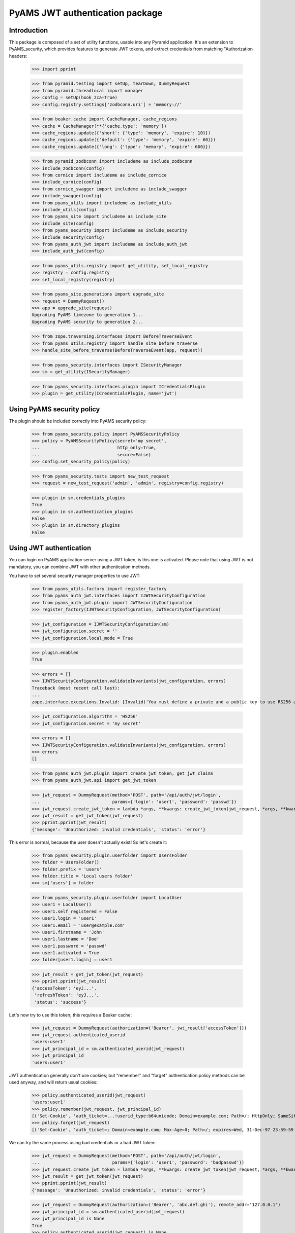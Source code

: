 ================================
PyAMS JWT authentication package
================================


Introduction
------------

This package is composed of a set of utility functions, usable into any Pyramid application.
It's an extension to PyAMS_security, which provides features to generate JWT tokens, and extract
credentials from matching "Authorization headers:

    >>> import pprint

    >>> from pyramid.testing import setUp, tearDown, DummyRequest
    >>> from pyramid.threadlocal import manager
    >>> config = setUp(hook_zca=True)
    >>> config.registry.settings['zodbconn.uri'] = 'memory://'

    >>> from beaker.cache import CacheManager, cache_regions
    >>> cache = CacheManager(**{'cache.type': 'memory'})
    >>> cache_regions.update({'short': {'type': 'memory', 'expire': 10}})
    >>> cache_regions.update({'default': {'type': 'memory', 'expire': 60}})
    >>> cache_regions.update({'long': {'type': 'memory', 'expire': 600}})

    >>> from pyramid_zodbconn import includeme as include_zodbconn
    >>> include_zodbconn(config)
    >>> from cornice import includeme as include_cornice
    >>> include_cornice(config)
    >>> from cornice_swagger import includeme as include_swagger
    >>> include_swagger(config)
    >>> from pyams_utils import includeme as include_utils
    >>> include_utils(config)
    >>> from pyams_site import includeme as include_site
    >>> include_site(config)
    >>> from pyams_security import includeme as include_security
    >>> include_security(config)
    >>> from pyams_auth_jwt import includeme as include_auth_jwt
    >>> include_auth_jwt(config)

    >>> from pyams_utils.registry import get_utility, set_local_registry
    >>> registry = config.registry
    >>> set_local_registry(registry)

    >>> from pyams_site.generations import upgrade_site
    >>> request = DummyRequest()
    >>> app = upgrade_site(request)
    Upgrading PyAMS timezone to generation 1...
    Upgrading PyAMS security to generation 2...

    >>> from zope.traversing.interfaces import BeforeTraverseEvent
    >>> from pyams_utils.registry import handle_site_before_traverse
    >>> handle_site_before_traverse(BeforeTraverseEvent(app, request))

    >>> from pyams_security.interfaces import ISecurityManager
    >>> sm = get_utility(ISecurityManager)

    >>> from pyams_security.interfaces.plugin import ICredentialsPlugin
    >>> plugin = get_utility(ICredentialsPlugin, name='jwt')


Using PyAMS security policy
---------------------------

The plugin should be included correctly into PyAMS security policy:

    >>> from pyams_security.policy import PyAMSSecurityPolicy
    >>> policy = PyAMSSecurityPolicy(secret='my secret',
    ...                              http_only=True,
    ...                              secure=False)
    >>> config.set_security_policy(policy)

    >>> from pyams_security.tests import new_test_request
    >>> request = new_test_request('admin', 'admin', registry=config.registry)

    >>> plugin in sm.credentials_plugins
    True
    >>> plugin in sm.authentication_plugins
    False
    >>> plugin in sm.directory_plugins
    False


Using JWT authentication
------------------------

You can login on PyAMS application server using a JWT token, is this one is activated.
Please note that using JWT is not mandatory, you can combine JWT with other authentication
methods.

You have to set several security manager properties to use JWT:

    >>> from pyams_utils.factory import register_factory
    >>> from pyams_auth_jwt.interfaces import IJWTSecurityConfiguration
    >>> from pyams_auth_jwt.plugin import JWTSecurityConfiguration
    >>> register_factory(IJWTSecurityConfiguration, JWTSecurityConfiguration)

    >>> jwt_configuration = IJWTSecurityConfiguration(sm)
    >>> jwt_configuration.secret = ''
    >>> jwt_configuration.local_mode = True

    >>> plugin.enabled
    True

    >>> errors = []
    >>> IJWTSecurityConfiguration.validateInvariants(jwt_configuration, errors)
    Traceback (most recent call last):
    ...
    zope.interface.exceptions.Invalid: [Invalid('You must define a private and a public key to use RS256 algorithm'...)]

    >>> jwt_configuration.algorithm = 'HS256'
    >>> jwt_configuration.secret = 'my secret'

    >>> errors = []
    >>> IJWTSecurityConfiguration.validateInvariants(jwt_configuration, errors)
    >>> errors
    []

    >>> from pyams_auth_jwt.plugin import create_jwt_token, get_jwt_claims
    >>> from pyams_auth_jwt.api import get_jwt_token

    >>> jwt_request = DummyRequest(method='POST', path='/api/auth/jwt/login',
    ...                            params={'login': 'user1', 'password': 'passwd'})
    >>> jwt_request.create_jwt_token = lambda *args, **kwargs: create_jwt_token(jwt_request, *args, **kwargs)
    >>> jwt_result = get_jwt_token(jwt_request)
    >>> pprint.pprint(jwt_result)
    {'message': 'Unauthorized: invalid credentials', 'status': 'error'}

This error is normal, because the user doesn't actually exist! So let's create it:

    >>> from pyams_security.plugin.userfolder import UsersFolder
    >>> folder = UsersFolder()
    >>> folder.prefix = 'users'
    >>> folder.title = 'Local users folder'
    >>> sm['users'] = folder

    >>> from pyams_security.plugin.userfolder import LocalUser
    >>> user1 = LocalUser()
    >>> user1.self_registered = False
    >>> user1.login = 'user1'
    >>> user1.email = 'user@example.com'
    >>> user1.firstname = 'John'
    >>> user1.lastname = 'Doe'
    >>> user1.password = 'passwd'
    >>> user1.activated = True
    >>> folder[user1.login] = user1

    >>> jwt_result = get_jwt_token(jwt_request)
    >>> pprint.pprint(jwt_result)
    {'accessToken': 'eyJ...',
     'refreshToken': 'eyJ...',
     'status': 'success'}

Let's now try to use this token; this requires a Beaker cache:

    >>> jwt_request = DummyRequest(authorization=('Bearer', jwt_result['accessToken']))
    >>> jwt_request.authenticated_userid
    'users:user1'
    >>> jwt_principal_id = sm.authenticated_userid(jwt_request)
    >>> jwt_principal_id
    'users:user1'


JWT authentication generally don't use cookies; but "remember" and "forget" authentication
policy methods can be used anyway, and will return usual cookies:

    >>> policy.authenticated_userid(jwt_request)
    'users:user1'
    >>> policy.remember(jwt_request, jwt_principal_id)
    [('Set-Cookie', 'auth_ticket=...!userid_type:b64unicode; Domain=example.com; Path=/; HttpOnly; SameSite=Lax')]
    >>> policy.forget(jwt_request)
    [('Set-Cookie', 'auth_ticket=; Domain=example.com; Max-Age=0; Path=/; expires=Wed, 31-Dec-97 23:59:59 GMT; HttpOnly; SameSite=Lax')]

We can try the same process using bad credentials or a bad JWT token:

    >>> jwt_request = DummyRequest(method='POST', path='/api/auth/jwt/login',
    ...                            params={'login': 'user1', 'password': 'badpasswd'})
    >>> jwt_request.create_jwt_token = lambda *args, **kwargs: create_jwt_token(jwt_request, *args, **kwargs)
    >>> jwt_result = get_jwt_token(jwt_request)
    >>> pprint.pprint(jwt_result)
    {'message': 'Unauthorized: invalid credentials', 'status': 'error'}

    >>> jwt_request = DummyRequest(authorization=('Bearer', 'abc.def.ghi'), remote_addr='127.0.0.1')
    >>> jwt_principal_id = sm.authenticated_userid(jwt_request)
    >>> jwt_principal_id is None
    True
    >>> policy.authenticated_userid(jwt_request) is None
    True


Let's try to use another JWT configuration:

    >>> jwt_configuration.algorithm = 'RS512'
    >>> jwt_configuration.public_key = """-----BEGIN PUBLIC KEY-----
    ... MIIBIjANBgkqhkiG9w0BAQEFAAOCAQ8AMIIBCgKCAQEAnzyis1ZjfNB0bBgKFMSv
    ... vkTtwlvBsaJq7S5wA+kzeVOVpVWwkWdVha4s38XM/pa/yr47av7+z3VTmvDRyAHc
    ... aT92whREFpLv9cj5lTeJSibyr/Mrm/YtjCZVWgaOYIhwrXwKLqPr/11inWsAkfIy
    ... tvHWTxZYEcXLgAXFuUuaS3uF9gEiNQwzGTU1v0FqkqTBr4B8nW3HCN47XUu0t8Y0
    ... e+lf4s4OxQawWD79J9/5d3Ry0vbV3Am1FtGJiJvOwRsIfVChDpYStTcHTCMqtvWb
    ... V6L11BWkpzGXSW4Hv43qa+GSYOD2QU68Mb59oSk2OB+BtOLpJofmbGEGgvmwyCI9
    ... MwIDAQAB
    ... -----END PUBLIC KEY-----"""
    >>> jwt_configuration.private_key = '''-----BEGIN RSA PRIVATE KEY-----
    ... MIIEogIBAAKCAQEAnzyis1ZjfNB0bBgKFMSvvkTtwlvBsaJq7S5wA+kzeVOVpVWw
    ... kWdVha4s38XM/pa/yr47av7+z3VTmvDRyAHcaT92whREFpLv9cj5lTeJSibyr/Mr
    ... m/YtjCZVWgaOYIhwrXwKLqPr/11inWsAkfIytvHWTxZYEcXLgAXFuUuaS3uF9gEi
    ... NQwzGTU1v0FqkqTBr4B8nW3HCN47XUu0t8Y0e+lf4s4OxQawWD79J9/5d3Ry0vbV
    ... 3Am1FtGJiJvOwRsIfVChDpYStTcHTCMqtvWbV6L11BWkpzGXSW4Hv43qa+GSYOD2
    ... QU68Mb59oSk2OB+BtOLpJofmbGEGgvmwyCI9MwIDAQABAoIBACiARq2wkltjtcjs
    ... kFvZ7w1JAORHbEufEO1Eu27zOIlqbgyAcAl7q+/1bip4Z/x1IVES84/yTaM8p0go
    ... amMhvgry/mS8vNi1BN2SAZEnb/7xSxbflb70bX9RHLJqKnp5GZe2jexw+wyXlwaM
    ... +bclUCrh9e1ltH7IvUrRrQnFJfh+is1fRon9Co9Li0GwoN0x0byrrngU8Ak3Y6D9
    ... D8GjQA4Elm94ST3izJv8iCOLSDBmzsPsXfcCUZfmTfZ5DbUDMbMxRnSo3nQeoKGC
    ... 0Lj9FkWcfmLcpGlSXTO+Ww1L7EGq+PT3NtRae1FZPwjddQ1/4V905kyQFLamAA5Y
    ... lSpE2wkCgYEAy1OPLQcZt4NQnQzPz2SBJqQN2P5u3vXl+zNVKP8w4eBv0vWuJJF+
    ... hkGNnSxXQrTkvDOIUddSKOzHHgSg4nY6K02ecyT0PPm/UZvtRpWrnBjcEVtHEJNp
    ... bU9pLD5iZ0J9sbzPU/LxPmuAP2Bs8JmTn6aFRspFrP7W0s1Nmk2jsm0CgYEAyH0X
    ... +jpoqxj4efZfkUrg5GbSEhf+dZglf0tTOA5bVg8IYwtmNk/pniLG/zI7c+GlTc9B
    ... BwfMr59EzBq/eFMI7+LgXaVUsM/sS4Ry+yeK6SJx/otIMWtDfqxsLD8CPMCRvecC
    ... 2Pip4uSgrl0MOebl9XKp57GoaUWRWRHqwV4Y6h8CgYAZhI4mh4qZtnhKjY4TKDjx
    ... QYufXSdLAi9v3FxmvchDwOgn4L+PRVdMwDNms2bsL0m5uPn104EzM6w1vzz1zwKz
    ... 5pTpPI0OjgWN13Tq8+PKvm/4Ga2MjgOgPWQkslulO/oMcXbPwWC3hcRdr9tcQtn9
    ... Imf9n2spL/6EDFId+Hp/7QKBgAqlWdiXsWckdE1Fn91/NGHsc8syKvjjk1onDcw0
    ... NvVi5vcba9oGdElJX3e9mxqUKMrw7msJJv1MX8LWyMQC5L6YNYHDfbPF1q5L4i8j
    ... 8mRex97UVokJQRRA452V2vCO6S5ETgpnad36de3MUxHgCOX3qL382Qx9/THVmbma
    ... 3YfRAoGAUxL/Eu5yvMK8SAt/dJK6FedngcM3JEFNplmtLYVLWhkIlNRGDwkg3I5K
    ... y18Ae9n7dHVueyslrb6weq7dTkYDi3iOYRW8HRkIQh06wEdbxt0shTzAJvvCQfrB
    ... jg/3747WSsf/zBTcHihTRBdAv6OmdhV4/dD5YBfLAkLrd+mX7iE=
    ... -----END RSA PRIVATE KEY-----'''
    >>> jwt_configuration.access_expiration = 3600

    >>> errors = []
    >>> IJWTSecurityConfiguration.validateInvariants(jwt_configuration, errors)
    >>> errors
    []

    >>> from zope.lifecycleevent import ObjectModifiedEvent
    >>> config.registry.notify(ObjectModifiedEvent(jwt_configuration))

    >>> from pyams_utils.registry import get_utility
    >>> from pyams_auth_jwt.interfaces import IJWTAuthenticationPlugin
    >>> plugin = get_utility(IJWTAuthenticationPlugin)
    >>> plugin.audience = 'app:app1'

    >>> jwt_request = DummyRequest(method='POST', path='/api/auth/jwt/login',
    ...                            params={'login': 'user1', 'password': 'passwd'})
    >>> jwt_request.create_jwt_token = lambda *args, **kwargs: create_jwt_token(jwt_request, *args, **kwargs)
    >>> jwt_result = get_jwt_token(jwt_request)
    >>> pprint.pprint(jwt_result)
    {'accessToken': 'eyJ...',
     'refreshToken': 'eyJ...',
     'status': 'success'}

    >>> jwt_request = DummyRequest(authorization=('Bearer', jwt_result['accessToken']))
    >>> jwt_request.get_jwt_claims = lambda *args, **kwargs: get_jwt_claims(jwt_request, *args, **kwargs)
    >>> pprint.pprint(jwt_request.get_jwt_claims())
    {'aud': 'app:app1',
     'exp': ...,
     'iat': ...,
     'obj': 'access',
     'sub': 'users:user1'}

We are also going to change the token authorization type:

    >>> config.registry.settings['pyams.jwt.auth_type'] = 'JWT'

    >>> jwt_request = DummyRequest()
    >>> jwt_request.get_jwt_claims = lambda *args, **kwargs: get_jwt_claims(jwt_request, *args, **kwargs)
    >>> pprint.pprint(jwt_request.get_jwt_claims())
    {}

    >>> jwt_request = DummyRequest(authorization=('Bearer', jwt_result['accessToken']))
    >>> jwt_request.get_jwt_claims = lambda *args, **kwargs: get_jwt_claims(jwt_request, *args, **kwargs)
    >>> pprint.pprint(jwt_request.get_jwt_claims())
    {}

    >>> jwt_request = DummyRequest(authorization=('JWT', jwt_result['accessToken']))
    >>> jwt_request.get_jwt_claims = lambda *args, **kwargs: get_jwt_claims(jwt_request, *args, **kwargs)
    >>> pprint.pprint(jwt_request.get_jwt_claims())
    {'aud': 'app:app1',
     'exp': ...,
     'iat': ...,
     'obj': 'access',
     'sub': 'users:user1'}

We can also change the HTTP header used to get JWT token:

    >>> config.registry.settings['pyams.jwt.http_header'] = 'X-PyAMS-Authorization'

    >>> jwt_request = DummyRequest()
    >>> jwt_request.get_jwt_claims = lambda *args, **kwargs: get_jwt_claims(jwt_request, *args, **kwargs)
    >>> pprint.pprint(jwt_request.get_jwt_claims())
    {}

    >>> jwt_request = DummyRequest(headers={'X-PyAMS-Authorization': jwt_result['accessToken']})
    >>> jwt_request.get_jwt_claims = lambda *args, **kwargs: get_jwt_claims(jwt_request, *args, **kwargs)
    >>> pprint.pprint(jwt_request.get_jwt_claims())
    {'aud': 'app:app1',
     'exp': ...,
     'iat': ...,
     'obj': 'access',
     'sub': 'users:user1'}

    >>> del config.registry.settings['pyams.jwt.http_header']

Disabling the JWT configuration always return empty results:

    >>> jwt_configuration.local_mode = False
    >>> jwt_request.authenticated_userid is None
    True

Claims are stored into request environment, so we have to create a new request:

    >>> jwt_request = DummyRequest(authorization=('JWT', jwt_result['accessToken']))
    >>> jwt_request.get_jwt_claims = lambda *args, **kwargs: get_jwt_claims(jwt_request, *args, **kwargs)
    >>> pprint.pprint(jwt_request.get_jwt_claims())
    {}

    >>> jwt_request = DummyRequest(method='POST', path='/api/auth/jwt/token',
    ...                            params={'login': 'user1', 'password': 'passwd'})
    >>> jwt_request.create_jwt_token = lambda *args, **kwargs: create_jwt_token(jwt_request, *args, **kwargs)
    >>> jwt_result = get_jwt_token(jwt_request)
    >>> pprint.pprint(jwt_result)
    {'message': 'Service Unavailable',
     'status': 'error'}


Testing plugin API
------------------

We first have to get JWT tokens; let's reactivate our plug-in:

    >>> config.registry.settings['pyams.jwt.auth_type'] = 'Bearer'
    >>> jwt_configuration.local_mode = True

    >>> jwt_request = DummyRequest(method='PATCH', path='/api/auth/jwt/token')
    >>> jwt_request.create_jwt_token = lambda *args, **kwargs: create_jwt_token(jwt_request, *args, **kwargs)
    >>> jwt_result = get_jwt_token(jwt_request)
    >>> pprint.pprint(jwt_result)
    {'message': 'Bad Request: missing credentials',
     'status': 'error'}

    >>> jwt_request = DummyRequest(method='PATCH', path='/api/auth/jwt/token',
    ...                            params={'login': 'user1', 'password': 'passwd'})
    >>> jwt_result = get_jwt_token(jwt_request)
    >>> pprint.pprint(jwt_result)
    {'accessToken': 'eyJ...',
     'refreshToken': 'eyJ...',
     'status': 'success'}

We can now try to get a new access token, using the previous refresh token:

    >>> from pyams_auth_jwt.api import refresh_jwt_token

    >>> jwt_request = DummyRequest(authorization=('Bearer', jwt_result['refreshToken']))
    >>> jwt_request.get_jwt_claims = lambda *args, **kwargs: get_jwt_claims(jwt_request, *args, **kwargs)
    >>> pprint.pprint(jwt_request.get_jwt_claims())
    {'aud': 'app:app1',
     'exp': ...,
     'iat': ...,
     'obj': 'refresh',
     'sub': 'users:user1'}
    >>> jwt_refresh = refresh_jwt_token(jwt_request)
    >>> pprint.pprint(jwt_refresh)
    {'accessToken': 'eyJ...',
     'status': 'success'}

    >>> import jwt
    >>> pprint.pprint(jwt.decode(jwt_refresh['accessToken'], key=jwt_configuration.public_key,
    ...                          algorithms=[jwt_configuration.algorithm], audience='app:app1'))
    {'aud': 'app:app1',
     'exp': ...,
     'iat': ...,
     'obj': 'access',
     'sub': 'users:user1'}

We can also get claims from a given token:

    >>> from pyams_auth_jwt.api import get_jwt_claims
    >>> pprint.pprint(get_jwt_claims(jwt_request))
    {'aud': 'app:app1',
     'exp': ...,
     'iat': ...,
     'obj': 'refresh',
     'sub': 'users:user1'}

We can always try o refresh a token without providing any access token:

    >>> jwt_request = DummyRequest()
    >>> jwt_request.get_jwt_claims = lambda *args, **kwargs: get_jwt_claims(jwt_request, *args, **kwargs)
    >>> pprint.pprint(refresh_jwt_token(jwt_request))
    {'message': 'Forbidden', 'status': 'error'}


Let's finally try to verify a token; this requires a POST on another access point:

    >>> from pyams_auth_jwt.api import verify_jwt_token

    >>> jwt_request = DummyRequest(authorization=('Bearer', jwt_result['refreshToken']))
    >>> jwt_request.get_jwt_claims = lambda *args, **kwargs: get_jwt_claims(jwt_request, *args, **kwargs)
    >>> verify_jwt_token(jwt_request)
    {'status': 'success'}

    >>> another_token = 'eyJhbGciOiJIUzUxMiIsInR5cCI6IkpXVCJ9.eyJvYmoiOiJhY2Nlc3MiLCJpYXQiOjE2MDg2NDU2NzQsImV4cCI6MTYwODY0OTI3NCwic3ViIjoic3lzdGVtOmFkbWluIn0.HeKZILlFb9qWA0quEwlLTlgWGA3nMx32bsnao1GFNxSR5_7NDlG3XJhzMMWvR7iMwf6u2AdLiVajZSDtpi1UVQ'
    >>> jwt_request = DummyRequest(authorization=('Bearer', another_token))
    >>> jwt_request.get_jwt_claims = lambda *args, **kwargs: get_jwt_claims(jwt_request, *args, **kwargs)
    >>> pprint.pprint(verify_jwt_token(jwt_request))
    {'message': 'Forbidden', 'status': 'error'}


Custom JWT tokens object predicate
----------------------------------

When a view is protected by a JWT token, you can add a custom predicate to specify which token
type is authorized.

PyAMS JWT plug-in actually provides two tokens objects, which are "access" and "refresh".

    >>> from pyams_auth_jwt.interfaces import ACCESS_OBJECT
    >>> from pyams_auth_jwt.plugin import JWTTokenObjectPredicate

    >>> predicate = JWTTokenObjectPredicate(ACCESS_OBJECT, config)
    >>> predicate.text()
    'jwt_object = access'

    >>> jwt_request = DummyRequest(method='POST', path='/api/auth/jwt/login',
    ...                            params={'login': 'user1', 'password': 'passwd'})
    >>> jwt_request.create_jwt_token = lambda *args, **kwargs: create_jwt_token(jwt_request, *args, **kwargs)
    >>> jwt_request.get_jwt_claims = lambda *args, **kwargs: get_jwt_claims(jwt_request, *args, **kwargs)
    >>> jwt_result = get_jwt_token(jwt_request)
    >>> pprint.pprint(jwt_result)
    {'accessToken': 'eyJ...',
     'refreshToken': 'eyJ...',
     'status': 'success'}

    >>> jwt_access = DummyRequest(authorization=('Bearer', jwt_result['accessToken']))
    >>> jwt_access.get_jwt_claims = lambda *args, **kwargs: get_jwt_claims(jwt_request, *args, **kwargs)
    >>> predicate(None, jwt_access)
    True

    >>> jwt_refresh = DummyRequest(authorization=('Bearer', jwt_result['refreshToken']))
    >>> jwt_refresh.get_jwt_claims = lambda *args, **kwargs: get_jwt_claims(jwt_request, *args, **kwargs)
    >>> predicate(None, jwt_refresh)
    False


JWT plugin proxy mode
---------------------

Let's try to see how proxy mode is supported:

    >>> jwt_configuration.proxy_mode = True
    >>> IJWTSecurityConfiguration.validateInvariants(jwt_configuration)
    Traceback (most recent call last):
    ...
    zope.interface.exceptions.Invalid: You can't enable both local and proxy modes

You can't use both local and proxy mode!

    >>> jwt_configuration.local_mode = False
    >>> jwt_configuration.proxy_mode = True
    >>> IJWTSecurityConfiguration.validateInvariants(jwt_configuration)
    Traceback (most recent call last):
    ...
    zope.interface.exceptions.Invalid: You must define authentication authority to use proxy mode

Yes, we now have to configure our authentication authentication authority:

    >>> jwt_configuration.authority = 'http://localhost'

We are going to create mocks to simulate authority answers:

    >>> from unittest.mock import MagicMock
    >>> import requests

    >>> class GetTokenResponse:
    ...     status_code = 200
    ...     def json(self):
    ...         return {
    ...             'accessToken': jwt_result['accessToken'],
    ...             'refreshToken': jwt_result['refreshToken'],
    ...             'status': 'success'
    ...         }
    >>> requests.request = MagicMock(return_value=GetTokenResponse())

    >>> jwt_request = DummyRequest(method='POST', path='/api/auth/jwt/token',
    ...                            params={'login': 'user1', 'password': 'passwd'})
    >>> jwt_request.create_jwt_token = lambda *args, **kwargs: create_jwt_token(jwt_request, *args, **kwargs)
    >>> jwt_request.get_jwt_claims = lambda *args, **kwargs: get_jwt_claims(jwt_request, *args, **kwargs)
    >>> jwt_proxy_result = get_jwt_token(jwt_request)
    >>> pprint.pprint(jwt_proxy_result)
    {'accessToken': 'eyJ...',
     'refreshToken': 'eyJ...',
     'status': 'success'}

Let's check claims from generated token:

    >>> class GetClaimsResponse:
    ...     status_code = 200
    ...     def json(self):
    ...         return {
    ...             'aud': 'app:app1',
    ...             'exp': '...',
    ...             'iat': '...',
    ...             'obj': 'access',
    ...             'sub': 'users:user1'
    ...         }
    >>> requests.request = MagicMock(return_value=GetClaimsResponse())

    >>> jwt_proxy_claims = DummyRequest(authorization=('Bearer', jwt_proxy_result['accessToken']))
    >>> jwt_proxy_claims.get_jwt_claims = lambda *args, **kwargs: get_jwt_claims(jwt_proxy_claims, *args, **kwargs)
    >>> jwt_claims_result = get_jwt_claims(jwt_proxy_claims)
    >>> pprint.pprint(jwt_claims_result)
    {'aud': 'app:app1',
     'exp': '...',
     'iat': '...',
     'obj': 'access',
     'sub': 'users:user1'}

Let's now refresh our access token:

    >>> class GetRefreshResponse:
    ...     status_code = 200
    ...     def json(self):
    ...         return {
    ...             'accessToken': jwt_result['accessToken'],
    ...             'status': 'success'
    ...         }
    >>> requests.request = MagicMock(return_value=GetRefreshResponse())

    >>> jwt_refresh = DummyRequest(authorization=('Bearer', jwt_proxy_result['refreshToken']))
    >>> jwt_refresh.get_jwt_claims = lambda *args, **kwargs: get_jwt_claims(jwt_request, *args, **kwargs)
    >>> jwt_refresh_result = refresh_jwt_token(jwt_refresh)
    >>> pprint.pprint(jwt_refresh_result)
    {'accessToken': 'eyJ...',
     'status': 'success'}


Tests cleanup:

    >>> set_local_registry(None)
    >>> manager.clear()

    >>> tearDown()